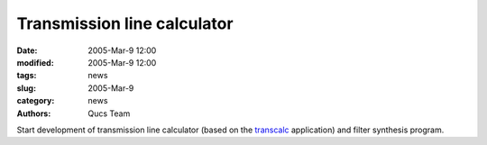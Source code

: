 Transmission line calculator
############################

:date: 2005-Mar-9 12:00
:modified: 2005-Mar-9 12:00
:tags: news
:slug: 2005-Mar-9
:category: news
:authors: Qucs Team

Start development of transmission line calculator (based on the transcalc_ application) and filter synthesis program.

.. _transcalc: http://transcalc.sourceforge.net

